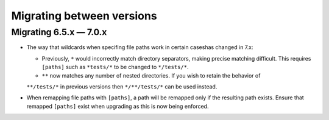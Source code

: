 .. Licensed under the Apache License: http://www.apache.org/licenses/LICENSE-2.0
.. For details: https://github.com/nedbat/coveragepy/blob/master/NOTICE.txt

.. Licensed under the Apache License: http://www.apache.org/licenses/LICENSE-2.0
.. For details: https://github.com/nedbat/coveragepy/blob/master/NOTICE.txt

.. _migrations:

==============================
Migrating between versions
==============================

.. _migrating_6x_7x:

Migrating 6.5.x — 7.0.x
--------------------------
- The way that wildcards when specifing file paths work in certain caseshas changed in 7.x:

  - Previously, ``*`` would incorrectly match directory separators, making
    precise matching difficult. This requires ``[paths]`` such as ``*tests/*``
    to be changed to ``*/tests/*``.

  - ``**`` now matches any number of nested directories. If you wish to retain the behavior of
  ``**/tests/*`` in previous versions then  ``*/**/tests/*`` can be used instead.

- When remapping file paths with ``[paths]``, a path will be remapped only if
  the resulting path exists. Ensure that remapped ``[paths]`` exist when upgrading
  as this is now being enforced.

